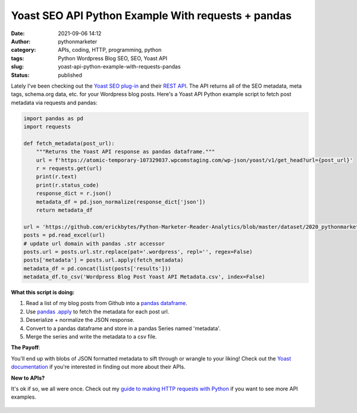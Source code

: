 Yoast SEO API Python Example With requests + pandas
###################################################
:date: 2021-09-06 14:12
:author: pythonmarketer
:category: APIs, coding, HTTP, programming, python
:tags: Python Wordpress Blog SEO, SEO, Yoast API
:slug: yoast-api-python-example-with-requests-pandas
:status: published

Lately I've been checking out the `Yoast SEO plug-in <https://yoast.com/wordpress/plugins/seo/>`__ and their `REST API <https://developer.yoast.com/customization/apis/rest-api>`__. The API returns all of the SEO metadata, meta tags, schema.org data, etc. for your Wordpress blog posts. Here's a Yoast API Python example script to fetch post metadata via requests and pandas:

.. code:: wp-block-syntaxhighlighter-code

   import pandas as pd
   import requests

   def fetch_metadata(post_url):
       """Returns the Yoast API response as pandas dataframe."""
       url = f'https://atomic-temporary-107329037.wpcomstaging.com/wp-json/yoast/v1/get_head?url={post_url}'
       r = requests.get(url)
       print(r.text)
       print(r.status_code)
       response_dict = r.json()
       metadata_df = pd.json_normalize(response_dict['json'])
       return metadata_df

   url = 'https://github.com/erickbytes/Python-Marketer-Reader-Analytics/blob/master/dataset/2020_pythonmarketer.com_post_views.xlsx?raw=true.xlsx'
   posts = pd.read_excel(url)
   # update url domain with pandas .str accessor
   posts.url = posts.url.str.replace(pat='.wordpress', repl='', regex=False)
   posts['metadata'] = posts.url.apply(fetch_metadata)
   metadata_df = pd.concat(list(posts['results']))
   metadata_df.to_csv('Wordpress Blog Post Yoast API Metadata.csv', index=False)

**What this script is doing:**

#. Read a list of my blog posts from Github into a `pandas dataframe <https://pandas.pydata.org/docs/reference/api/pandas.DataFrame.html>`__.
#. Use `pandas .apply <https://pandas.pydata.org/docs/reference/api/pandas.Series.apply.html>`__ to fetch the metadata for each post url.
#. Deserialize + normalize the JSON response.
#. Convert to a pandas dataframe and store in a pandas Series named 'metadata'.
#. Merge the series and write the metadata to a csv file.

**The Payoff**:

You'll end up with blobs of JSON formatted metadata to sift through or wrangle to your liking! Check out the `Yoast documentation <https://developer.yoast.com/>`__ if you're interested in finding out more about their APIs.

**New to APIs?**

It's ok if so, we all were once. Check out my `guide to making HTTP requests with Python <https://pythonmarketer.wordpress.com/2020/05/18/how-to-make-json-requests-with-python/>`__ if you want to see more API examples.

.. figure:: https://pythonmarketer.files.wordpress.com/2021/10/e5f7c-image.png
   :alt: SEO Overview
   :figclass: wp-image-5922
   :width: 640px
   :height: 451px
